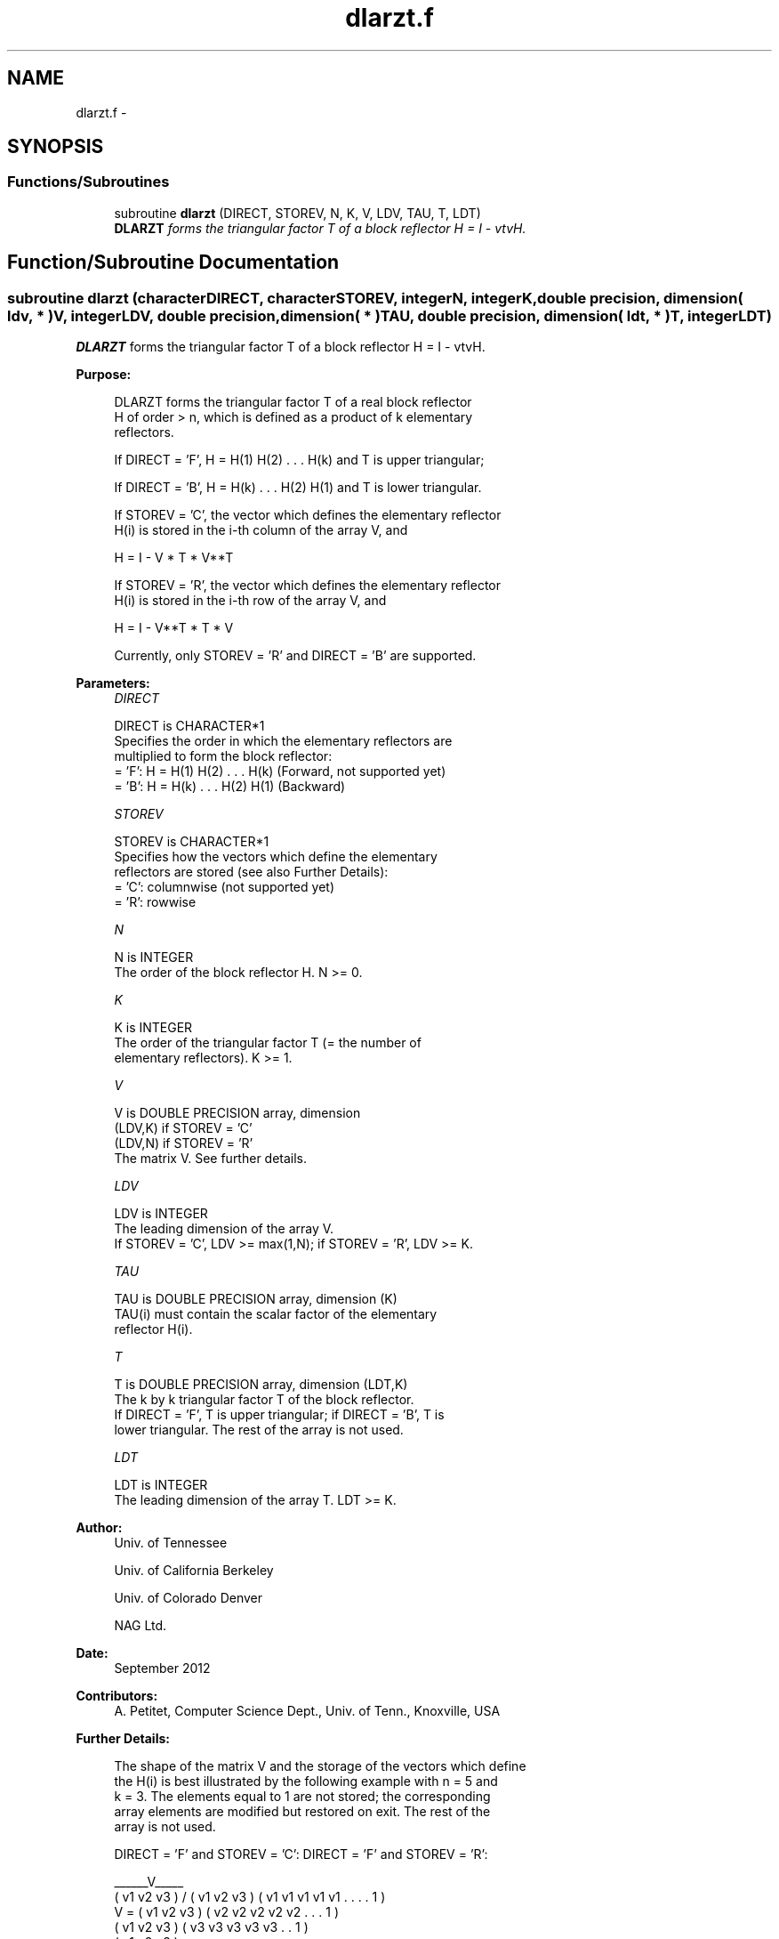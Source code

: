 .TH "dlarzt.f" 3 "Sat Nov 16 2013" "Version 3.4.2" "LAPACK" \" -*- nroff -*-
.ad l
.nh
.SH NAME
dlarzt.f \- 
.SH SYNOPSIS
.br
.PP
.SS "Functions/Subroutines"

.in +1c
.ti -1c
.RI "subroutine \fBdlarzt\fP (DIRECT, STOREV, N, K, V, LDV, TAU, T, LDT)"
.br
.RI "\fI\fBDLARZT\fP forms the triangular factor T of a block reflector H = I - vtvH\&. \fP"
.in -1c
.SH "Function/Subroutine Documentation"
.PP 
.SS "subroutine dlarzt (characterDIRECT, characterSTOREV, integerN, integerK, double precision, dimension( ldv, * )V, integerLDV, double precision, dimension( * )TAU, double precision, dimension( ldt, * )T, integerLDT)"

.PP
\fBDLARZT\fP forms the triangular factor T of a block reflector H = I - vtvH\&.  
.PP
\fBPurpose: \fP
.RS 4

.PP
.nf
 DLARZT forms the triangular factor T of a real block reflector
 H of order > n, which is defined as a product of k elementary
 reflectors.

 If DIRECT = 'F', H = H(1) H(2) . . . H(k) and T is upper triangular;

 If DIRECT = 'B', H = H(k) . . . H(2) H(1) and T is lower triangular.

 If STOREV = 'C', the vector which defines the elementary reflector
 H(i) is stored in the i-th column of the array V, and

    H  =  I - V * T * V**T

 If STOREV = 'R', the vector which defines the elementary reflector
 H(i) is stored in the i-th row of the array V, and

    H  =  I - V**T * T * V

 Currently, only STOREV = 'R' and DIRECT = 'B' are supported.
.fi
.PP
 
.RE
.PP
\fBParameters:\fP
.RS 4
\fIDIRECT\fP 
.PP
.nf
          DIRECT is CHARACTER*1
          Specifies the order in which the elementary reflectors are
          multiplied to form the block reflector:
          = 'F': H = H(1) H(2) . . . H(k) (Forward, not supported yet)
          = 'B': H = H(k) . . . H(2) H(1) (Backward)
.fi
.PP
.br
\fISTOREV\fP 
.PP
.nf
          STOREV is CHARACTER*1
          Specifies how the vectors which define the elementary
          reflectors are stored (see also Further Details):
          = 'C': columnwise                        (not supported yet)
          = 'R': rowwise
.fi
.PP
.br
\fIN\fP 
.PP
.nf
          N is INTEGER
          The order of the block reflector H. N >= 0.
.fi
.PP
.br
\fIK\fP 
.PP
.nf
          K is INTEGER
          The order of the triangular factor T (= the number of
          elementary reflectors). K >= 1.
.fi
.PP
.br
\fIV\fP 
.PP
.nf
          V is DOUBLE PRECISION array, dimension
                               (LDV,K) if STOREV = 'C'
                               (LDV,N) if STOREV = 'R'
          The matrix V. See further details.
.fi
.PP
.br
\fILDV\fP 
.PP
.nf
          LDV is INTEGER
          The leading dimension of the array V.
          If STOREV = 'C', LDV >= max(1,N); if STOREV = 'R', LDV >= K.
.fi
.PP
.br
\fITAU\fP 
.PP
.nf
          TAU is DOUBLE PRECISION array, dimension (K)
          TAU(i) must contain the scalar factor of the elementary
          reflector H(i).
.fi
.PP
.br
\fIT\fP 
.PP
.nf
          T is DOUBLE PRECISION array, dimension (LDT,K)
          The k by k triangular factor T of the block reflector.
          If DIRECT = 'F', T is upper triangular; if DIRECT = 'B', T is
          lower triangular. The rest of the array is not used.
.fi
.PP
.br
\fILDT\fP 
.PP
.nf
          LDT is INTEGER
          The leading dimension of the array T. LDT >= K.
.fi
.PP
 
.RE
.PP
\fBAuthor:\fP
.RS 4
Univ\&. of Tennessee 
.PP
Univ\&. of California Berkeley 
.PP
Univ\&. of Colorado Denver 
.PP
NAG Ltd\&. 
.RE
.PP
\fBDate:\fP
.RS 4
September 2012 
.RE
.PP
\fBContributors: \fP
.RS 4
A\&. Petitet, Computer Science Dept\&., Univ\&. of Tenn\&., Knoxville, USA 
.RE
.PP
\fBFurther Details: \fP
.RS 4

.PP
.nf
  The shape of the matrix V and the storage of the vectors which define
  the H(i) is best illustrated by the following example with n = 5 and
  k = 3. The elements equal to 1 are not stored; the corresponding
  array elements are modified but restored on exit. The rest of the
  array is not used.

  DIRECT = 'F' and STOREV = 'C':         DIRECT = 'F' and STOREV = 'R':

                                              ______V_____
         ( v1 v2 v3 )                        /            \
         ( v1 v2 v3 )                      ( v1 v1 v1 v1 v1 . . . . 1 )
     V = ( v1 v2 v3 )                      ( v2 v2 v2 v2 v2 . . . 1   )
         ( v1 v2 v3 )                      ( v3 v3 v3 v3 v3 . . 1     )
         ( v1 v2 v3 )
            .  .  .
            .  .  .
            1  .  .
               1  .
                  1

  DIRECT = 'B' and STOREV = 'C':         DIRECT = 'B' and STOREV = 'R':

                                                        ______V_____
            1                                          /            \
            .  1                           ( 1 . . . . v1 v1 v1 v1 v1 )
            .  .  1                        ( . 1 . . . v2 v2 v2 v2 v2 )
            .  .  .                        ( . . 1 . . v3 v3 v3 v3 v3 )
            .  .  .
         ( v1 v2 v3 )
         ( v1 v2 v3 )
     V = ( v1 v2 v3 )
         ( v1 v2 v3 )
         ( v1 v2 v3 )
.fi
.PP
 
.RE
.PP

.PP
Definition at line 186 of file dlarzt\&.f\&.
.SH "Author"
.PP 
Generated automatically by Doxygen for LAPACK from the source code\&.
